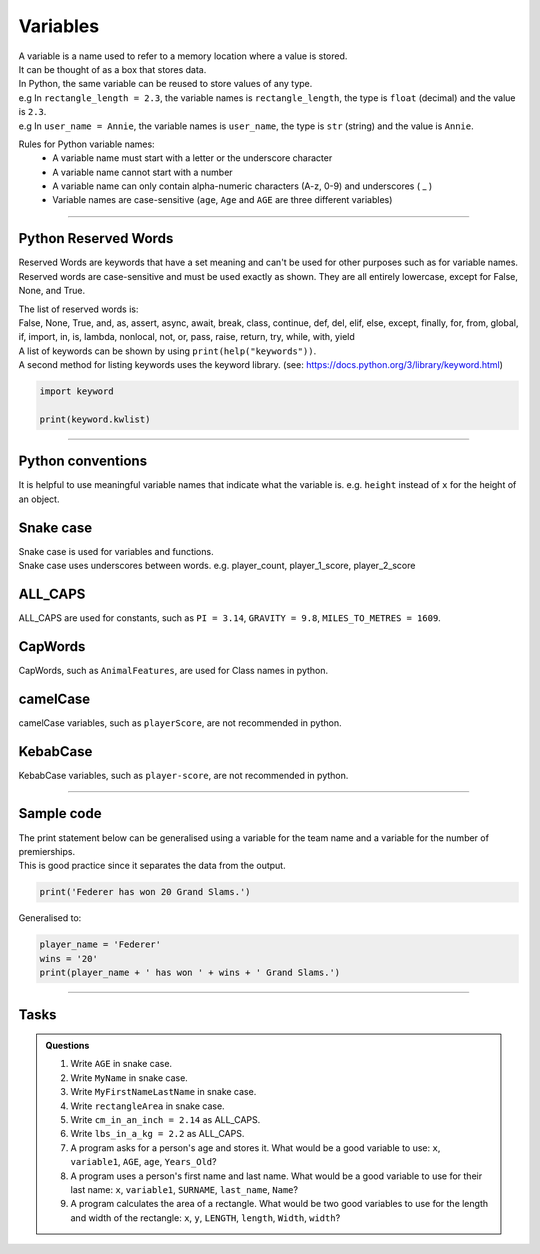 ==========================
Variables
==========================

| A variable is a name used to refer to a memory location where a value is stored. 
| It can be thought of as a box that stores data. 
| In Python, the same variable can be reused to store values of any type.
| e.g In ``rectangle_length = 2.3``, the variable names is ``rectangle_length``, the type is ``float`` (decimal) and the value is ``2.3``.
| e.g In ``user_name = Annie``, the variable names is ``user_name``, the type is ``str`` (string) and the value is ``Annie``.

Rules for Python variable names:
    • A variable name must start with a letter or the underscore character
    • A variable name cannot start with a number
    • A variable name can only contain alpha-numeric characters (A-z, 0-9) and underscores ( _ )
    • Variable names are case-sensitive (``age``, ``Age`` and ``AGE`` are three different variables)

----

Python Reserved Words
--------------------------

Reserved Words are keywords that have a set meaning and can't be used for other purposes such as for variable names. Reserved words are case-sensitive and must be used exactly as shown. They are all entirely lowercase, except for False, None, and True.

| The list of reserved words is:

| False, None, True, and, as, assert, async, await, break, class, continue, def, del, elif, else, except, finally, for, from, global, if, import, in, is, lambda, nonlocal, not, or, pass, raise, return, try, while, with, yield

| A list of keywords can be shown by using ``print(help("keywords"))``.
| A second method for listing keywords uses the keyword library. (see: https://docs.python.org/3/library/keyword.html)

.. code-block:: python

    import keyword

    print(keyword.kwlist)

----

Python conventions
--------------------------

| It is helpful to use meaningful variable names that indicate what the variable is. e.g. ``height`` instead of ``x`` for the height of an object.

Snake case
---------------

| Snake case is used for variables and functions.
| Snake case uses underscores between words. e.g. player_count, player_1_score, player_2_score

ALL_CAPS
---------------

| ALL_CAPS are used for constants, such as ``PI = 3.14``, ``GRAVITY = 9.8``, ``MILES_TO_METRES = 1609``.

CapWords
---------------

| CapWords, such as ``AnimalFeatures``, are used for Class names in python.

camelCase
---------------

| camelCase variables, such as ``playerScore``, are not recommended in python.

KebabCase
---------------

| KebabCase variables, such as ``player-score``, are not recommended in python.

----

Sample code
--------------------------

| The print statement below can be generalised using a variable for the team name and a variable for the number of premierships.
| This is good practice since it separates the data from the output.

.. code-block:: python

    print('Federer has won 20 Grand Slams.')

Generalised to:

.. code-block:: python

    player_name = 'Federer'
    wins = '20'
    print(player_name + ' has won ' + wins + ' Grand Slams.')

----

Tasks
--------------------------

.. admonition:: Questions

    #. Write ``AGE`` in snake case.
    #. Write ``MyName`` in snake case.
    #. Write ``MyFirstNameLastName`` in snake case.
    #. Write ``rectangleArea`` in snake case.
    #. Write ``cm_in_an_inch = 2.14`` as ALL_CAPS.
    #. Write ``lbs_in_a_kg = 2.2`` as ALL_CAPS.
    #. A program asks for a person's age and stores it. What would be a good variable to use: ``x``, ``variable1``, ``AGE``, ``age``, ``Years_Old``?
    #. A program uses a person's first name and last name. What would be a good variable to use for their last name: ``x``, ``variable1``, ``SURNAME``, ``last_name``, ``Name``?
    #. A program calculates the area of a rectangle. What would be two good variables to use for the length and width of the rectangle: ``x``, ``y``, ``LENGTH``, ``length``, ``Width``, ``width``?

    .. dropdown::
        :icon: codescan
        :color: primary
        :class-container: sd-dropdown-container

        .. tab-set::

            .. tab-item:: Q1
                
                Write ``AGE`` in snake case.

                .. code-block:: python

                    age

            .. tab-item:: Q2
                
                Write ``MyName`` in snake case.

                .. code-block:: python

                    my_name

            .. tab-item:: Q3
                
                Write ``MyFirstNameLastName`` in snake case.

                .. code-block:: python

                    my_first_name_last_name

            .. tab-item:: Q4
                
                Write ``rectangleArea`` in snake case.

                .. code-block:: python

                    rectangle_area

            .. tab-item:: Q5
                
                Write ``cm_in_an_inch = 2.14`` as ALL_CAPS.

                .. code-block:: python

                    CM_IN_AN_INCH = 2.14

            .. tab-item:: Q6
                
                Write ``lbs_in_a_kg = 2.2`` as ALL_CAPS.

                .. code-block:: python

                    LBS_IN_A_KG = 2.2

            .. tab-item:: Q7
                
                A program asks for a person's age and stores it. What would be a good variable to use: ``x``, ``variable1``, ``AGE``, ``age``, ``Years_Old``?

                .. code-block:: python

                    age

            .. tab-item:: Q8
                
                A program uses a person's first name and last name. What would be a good variable to use for their last name: ``x``, ``variable1``, ``SURNAME``, ``last_name``, ``Name``?

                .. code-block:: python

                    last_name                   

            .. tab-item:: Q9
                
                A program calculates the area of a rectangle. What would be two good variables to use for the length and width of the rectangle: ``x``, ``y``, ``LENGTH``, ``length``, ``Width``, ``width``?

                .. code-block:: python

                    length, width
